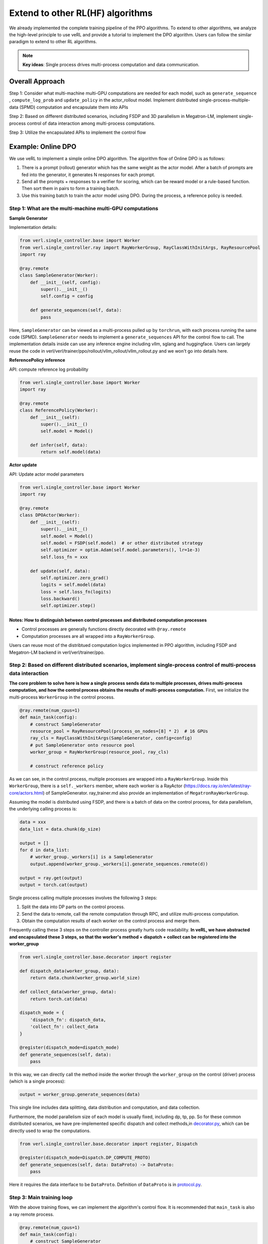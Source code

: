 Extend to other RL(HF) algorithms
=================================

We already implemented the complete training pipeline of the PPO
algorithms. To extend to other algorithms, we analyze the high-level
principle to use veRL and provide a tutorial to implement the DPO
algorithm. Users can follow the similar paradigm to extend to other RL algorithms.

.. note:: **Key ideas**: Single process drives multi-process computation and data communication.

Overall Approach
----------------

Step 1: Consider what multi-machine multi-GPU computations are needed
for each model, such as ``generate_sequence`` , ``compute_log_prob`` and
``update_policy`` in the actor_rollout model. Implement distributed
single-process-multiple-data (SPMD) computation and encapsulate them
into APIs

Step 2: Based on different distributed scenarios, including FSDP and 3D
parallelism in Megatron-LM, implement single-process control of data
interaction among multi-process computations.

Step 3: Utilize the encapsulated APIs to implement the control flow

Example: Online DPO
-------------------

We use veRL to implement a simple online DPO algorithm. The algorithm
flow of Online DPO is as follows:

1. There is a prompt (rollout) generator which has the same weight as
   the actor model. After a batch of prompts are fed into the generator,
   it generates N responses for each prompt.
2. Send all the prompts + responses to a verifier for scoring, which can
   be reward model or a rule-based function. Then sort them in pairs to
   form a training batch.
3. Use this training batch to train the actor model using DPO. During
   the process, a reference policy is needed.

Step 1: What are the multi-machine multi-GPU computations
~~~~~~~~~~~~~~~~~~~~~~~~~~~~~~~~~~~~~~~~~~~~~~~~~~~~~~~~~

**Sample Generator**

Implementation details:

.. code:: python

   from verl.single_controller.base import Worker
   from verl.single_controller.ray import RayWorkerGroup, RayClassWithInitArgs, RayResourcePool
   import ray

   @ray.remote
   class SampleGenerator(Worker):
       def __init__(self, config):
           super().__init__()
           self.config = config

       def generate_sequences(self, data):
           pass

Here, ``SampleGenerator`` can be viewed as a multi-process pulled up by
``torchrun``, with each process running the same code (SPMD).
``SampleGenerator`` needs to implement a ``generate_sequences`` API for
the control flow to call. The implementation details inside can use any
inference engine including vllm, sglang and huggingface. Users can
largely reuse the code in
verl/verl/trainer/ppo/rollout/vllm_rollout/vllm_rollout.py and we won't
go into details here.

**ReferencePolicy inference**

API: compute reference log probability

.. code:: python

   from verl.single_controller.base import Worker
   import ray

   @ray.remote
   class ReferencePolicy(Worker):
       def __init__(self):
           super().__init__()
           self.model = Model()

       def infer(self, data):
           return self.model(data)

**Actor update**

API: Update actor model parameters

.. code:: python

   from verl.single_controller.base import Worker
   import ray

   @ray.remote
   class DPOActor(Worker):
       def __init__(self):
           super().__init__()
           self.model = Model()
           self.model = FSDP(self.model)  # or other distributed strategy
           self.optimizer = optim.Adam(self.model.parameters(), lr=1e-3)
           self.loss_fn = xxx

       def update(self, data):
           self.optimizer.zero_grad()
           logits = self.model(data)
           loss = self.loss_fn(logits)
           loss.backward()
           self.optimizer.step()

**Notes: How to distinguish between control processes and distributed computation processes**
^^^^^^^^^^^^^^^^^^^^^^^^^^^^^^^^^^^^^^^^^^^^^^^^^^^^^^^^^^^^^^^^^^^^^^^^^^^^^^^^^^^^^^^^^^^^^

- Control processes are generally functions directly decorated with
  ``@ray.remote``
- Computation processes are all wrapped into a ``RayWorkerGroup``.

Users can reuse most of the distribtued computation logics implemented
in PPO algorithm, including FSDP and Megatron-LM backend in
verl/verl/trainer/ppo.

Step 2: Based on different distributed scenarios, implement single-process control of multi-process data interaction
~~~~~~~~~~~~~~~~~~~~~~~~~~~~~~~~~~~~~~~~~~~~~~~~~~~~~~~~~~~~~~~~~~~~~~~~~~~~~~~~~~~~~~~~~~~~~~~~~~~~~~~~~~~~~~~~~~~~

**The core problem to solve here is how a single process sends data to
multiple processes, drives multi-process computation, and how the
control process obtains the results of multi-process computation.**
First, we initialize the multi-process ``WorkerGroup`` in the control
process.

.. code:: python

   @ray.remote(num_cpus=1)
   def main_task(config):
       # construct SampleGenerator
       resource_pool = RayResourcePool(process_on_nodes=[8] * 2)  # 16 GPUs
       ray_cls = RayClassWithInitArgs(SampleGenerator, config=config)
       # put SampleGenerator onto resource pool
       worker_group = RayWorkerGroup(resource_pool, ray_cls)

       # construct reference policy

As we can see, in the control process, multiple processes are wrapped
into a ``RayWorkerGroup``. Inside this ``WorkerGroup``, there is a
``self._workers`` member, where each worker is a RayActor
(https://docs.ray.io/en/latest/ray-core/actors.html) of SampleGenerator.
ray_trainer.md also provide an implementation of
``MegatronRayWorkerGroup``.

Assuming the model is distributed using FSDP, and there is a batch of
data on the control process, for data parallelism, the underlying
calling process is:

.. code:: python

   data = xxx
   data_list = data.chunk(dp_size)

   output = []
   for d in data_list:
       # worker_group._workers[i] is a SampleGenerator
       output.append(worker_group._workers[i].generate_sequences.remote(d))

   output = ray.get(output)
   output = torch.cat(output)

Single process calling multiple processes involves the following 3
steps:

1. Split the data into DP parts on the control process.
2. Send the data to remote, call the remote computation through RPC, and
   utilize multi-process computation.
3. Obtain the computation results of each worker on the control process
   and merge them.

Frequently calling these 3 steps on the controller process greatly hurts
code readability. **In veRL, we have abstracted and encapsulated these 3
steps, so that the worker's method + dispatch + collect can be
registered into the worker_group**

.. code:: python

   from verl.single_controller.base.decorator import register

   def dispatch_data(worker_group, data):
       return data.chunk(worker_group.world_size)

   def collect_data(worker_group, data):
       return torch.cat(data)

   dispatch_mode = {
       'dispatch_fn': dispatch_data,
       'collect_fn': collect_data
   }

   @register(dispatch_mode=dispatch_mode)
   def generate_sequences(self, data):
       pass

In this way, we can directly call the method inside the worker through
the ``worker_group`` on the control (driver) process (which is a single
process):

.. code:: python

   output = worker_group.generate_sequences(data)

This single line includes data splitting, data distribution and
computation, and data collection.

Furthermore, the model parallelism size of each model is usually fixed,
including dp, tp, pp. So for these common distributed scenarios, we have
pre-implemented specific dispatch and collect methods,in `decorator.py <https://github.com/volcengine/verl/blob/main/verl/single_controller/base/decorator.py>`_, which can be directly used to wrap the computations.

.. code:: python

   from verl.single_controller.base.decorator import register, Dispatch

   @register(dispatch_mode=Dispatch.DP_COMPUTE_PROTO)
   def generate_sequences(self, data: DataProto) -> DataProto:
       pass

Here it requires the data interface to be ``DataProto``. Definition of
``DataProto`` is in `protocol.py <https://github.com/volcengine/verl/blob/main/verl/protocol.py>`_.

Step 3: Main training loop
~~~~~~~~~~~~~~~~~~~~~~~~~~

With the above training flows, we can implement the algorithm's control
flow. It is recommended that ``main_task`` is also a ray remote process.

.. code:: python

   @ray.remote(num_cpus=1)
   def main_task(config):
       # construct SampleGenerator
       resource_pool = RayResourcePool(process_on_nodes=[8] * 2)  # 16 GPUs
       ray_cls = RayClassWithInitArgs(SampleGenerator, config=config)
       # put SampleGenerator onto resource pool
       sample_gen = RayWorkerGroup(resource_pool, ray_cls)

       # construct reference policy
       ray_cls = RayClassWithInitArgs(ReferencePolicy)
       ref_policy = RayWorkerGroup(resource_pool, ray_cls)

       # construct actor
       ray_cls = RayClassWithInitArgs(DPOActor)
       dpo_policy = RayWorkerGroup(resource_pool, ray_cls)

       dataloader = DataLoader()

       for data in dataloader:
           # generate data
           data = sample_gen.generate_sequences(data)
           # generate scores for each data
           data = generate_scores(data)
           # generate pairwise data using scores
           data = generate_pairwise_data(data)
           # generate ref_log_prob
           data.batch['ref_log_prob'] = ref_policy.infer(data)
           # update using dpo
           dpo_policy.update(data)
           # logging

Here, different ``WorkerGroups`` can be placed in the same resource pool or
in different resource pools using ``create_colocated_worker_cls``
similar as in `ray_trainer.py <https://github.com/volcengine/verl/blob/main/verl/trainer/ppo/ray_trainer.py>`_.
